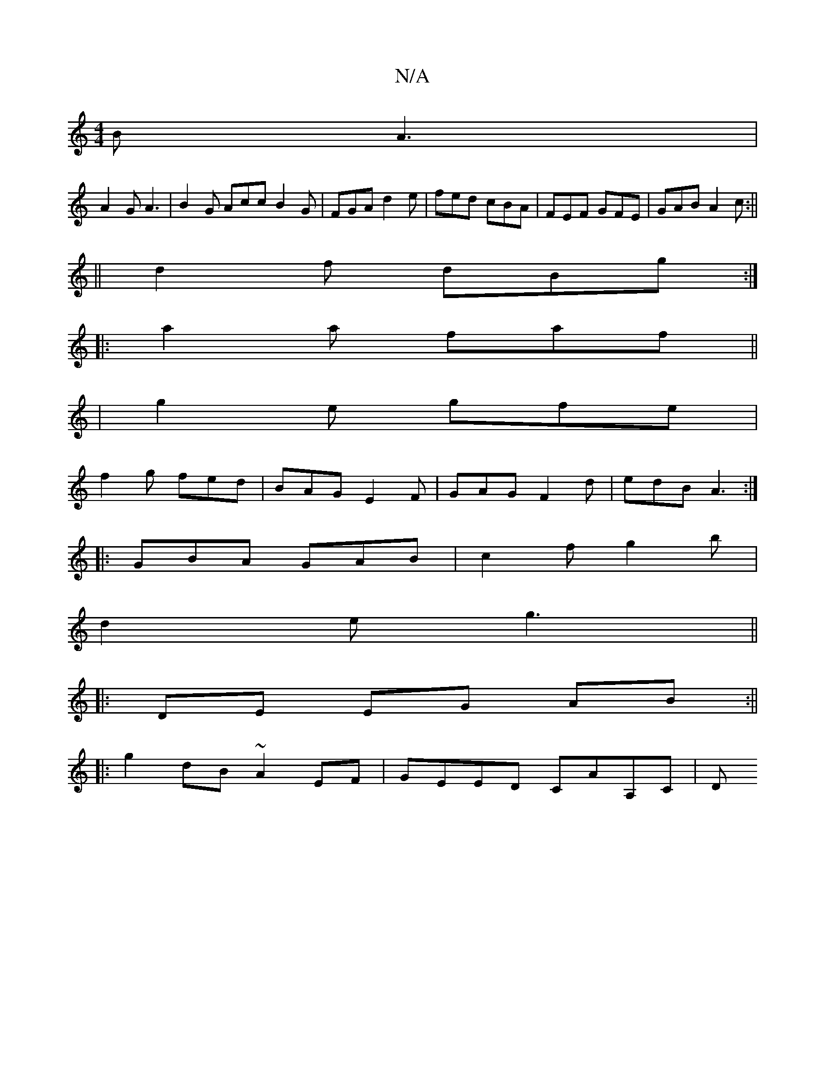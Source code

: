 X:1
T:N/A
M:4/4
R:N/A
K:Cmajor
B A3 |
A2 G A3|B2G Acc B2G|FGA d2e|fed cBA|FEF GFE|GAB A2c:||
||
d2f dBg:|
|:a2a faf||
|g2e gfe|
f2 g fed|BAG E2F|GAG F2 d|edB A3:|
|:GBA GAB|c2f g2b|
d2e g3||
|:
DE EG AB:||
|:g2dB ~A2EF|GEED CAA,C|D